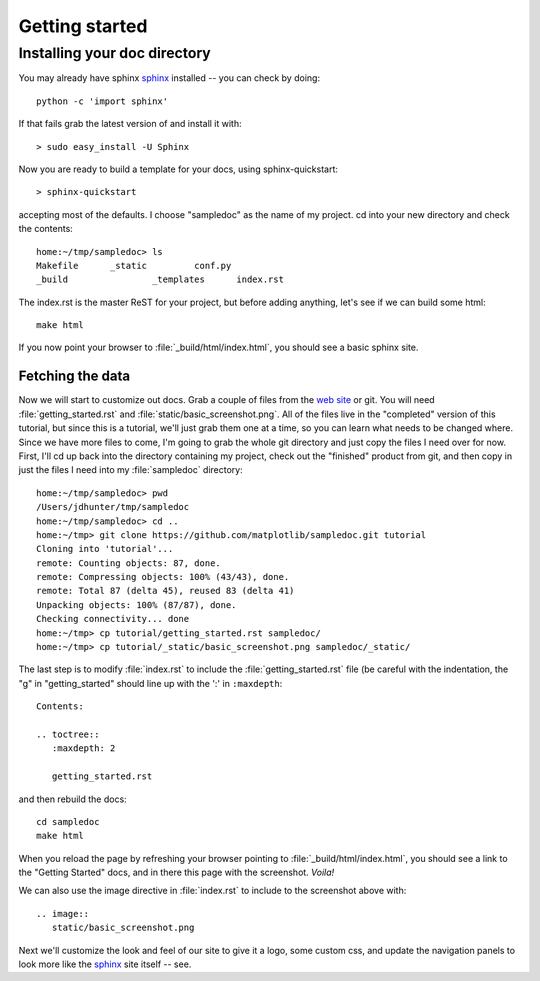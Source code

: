 .. _getting_started:


***************
Getting started
***************

.. _installing-docdir:

Installing your doc directory
=============================

You may already have sphinx `sphinx <http://sphinx.pocoo.org/>`_
installed -- you can check by doing::

  python -c 'import sphinx'

If that fails grab the latest version of and install it with::

  > sudo easy_install -U Sphinx

Now you are ready to build a template for your docs, using
sphinx-quickstart::

  > sphinx-quickstart

accepting most of the defaults.  I choose "sampledoc" as the name of my
project.  cd into your new directory and check the contents::

  home:~/tmp/sampledoc> ls
  Makefile	_static		conf.py
  _build		_templates	index.rst

The index.rst is the master ReST for your project, but before adding
anything, let's see if we can build some html::

  make html

If you now point your browser to :file:`_build/html/index.html`, you
should see a basic sphinx site.

.. image:: static/basic_screenshot.png

.. _fetching-the-data:

Fetching the data
-----------------

Now we will start to customize out docs.  Grab a couple of files from
the `web site <https://github.com/matplotlib/sampledoc>`_
or git.  You will need :file:`getting_started.rst` and
:file:`static/basic_screenshot.png`.  All of the files live in the
"completed" version of this tutorial, but since this is a tutorial,
we'll just grab them one at a time, so you can learn what needs to be
changed where.  Since we have more files to come, I'm going to grab
the whole git directory and just copy the files I need over for now.
First, I'll cd up back into the directory containing my project, check
out the "finished" product from git, and then copy in just the files I
need into my :file:`sampledoc` directory::

  home:~/tmp/sampledoc> pwd
  /Users/jdhunter/tmp/sampledoc
  home:~/tmp/sampledoc> cd ..
  home:~/tmp> git clone https://github.com/matplotlib/sampledoc.git tutorial
  Cloning into 'tutorial'...
  remote: Counting objects: 87, done.
  remote: Compressing objects: 100% (43/43), done.
  remote: Total 87 (delta 45), reused 83 (delta 41)
  Unpacking objects: 100% (87/87), done.
  Checking connectivity... done
  home:~/tmp> cp tutorial/getting_started.rst sampledoc/
  home:~/tmp> cp tutorial/_static/basic_screenshot.png sampledoc/_static/

The last step is to modify :file:`index.rst` to include the
:file:`getting_started.rst` file (be careful with the indentation, the
"g" in "getting_started" should line up with the ':' in ``:maxdepth``::

  Contents:

  .. toctree::
     :maxdepth: 2

     getting_started.rst

and then rebuild the docs::

  cd sampledoc
  make html


When you reload the page by refreshing your browser pointing to
:file:`_build/html/index.html`, you should see a link to the
"Getting Started" docs, and in there this page with the screenshot.
`Voila!`

We can also use the image directive in :file:`index.rst` to include to the screenshot above
with::

  .. image::
     static/basic_screenshot.png


Next we'll customize the look and feel of our site to give it a logo,
some custom css, and update the navigation panels to look more like
the `sphinx <http://sphinx.pocoo.org/>`_ site itself -- see.
